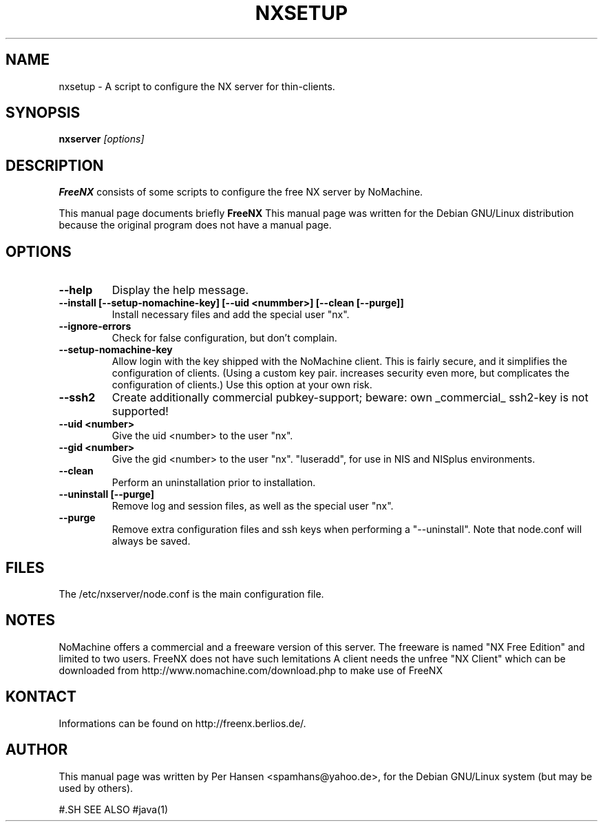 .TH NXSETUP 1
.SH NAME
nxsetup \- A script to configure the NX server for thin-clients.
.SH SYNOPSIS
.B nxserver
.I "[options]"
.SH DESCRIPTION
.B FreeNX
consists of some scripts to configure the free NX server by NoMachine.
.PP
This manual page documents briefly 
.BR FreeNX
.
This manual page was written for the Debian GNU/Linux distribution
because the original program does not have a manual page.

.SH OPTIONS
.TP
.B \--help
Display the help message.
.TP
.B \--install [--setup-nomachine-key] [--uid <nummber>] [--clean [--purge]]
Install necessary files and add the special user "nx".
.TP
.B \--ignore-errors
Check for false configuration, but don't complain.
.TP
.B \--setup-nomachine-key
Allow login with the key shipped with the NoMachine
client. This is fairly secure, and it simplifies the
configuration of clients. (Using a custom key pair.
increases security even more, but complicates the
configuration of clients.)
Use this option at your own risk.
.TP
.B \--ssh2
Create additionally commercial pubkey-support; beware:
own _commercial_ ssh2-key is not supported!
.TP
.B \--uid <number>
Give the uid <number> to the user "nx".
.TP
.B \--gid <number>
Give the gid <number> to the user "nx".
"luseradd", for use in NIS and NISplus environments.
.TP
.B \--clean
Perform an uninstallation prior to installation.
.TP
.B \--uninstall [--purge]
Remove log and session files, as well as the special
user "nx".
.TP
.B \--purge
Remove extra configuration files and ssh keys when
performing a "--uninstall".
Note that node.conf will always be saved.

.SH FILES
The /etc/nxserver/node.conf is the main configuration file.

.SH NOTES
NoMachine offers a commercial and a freeware version of this server.
The freeware is named "NX Free Edition" and limited to two users.
FreeNX does not have such lemitations
A client needs the unfree "NX Client" which can be downloaded from
http://www.nomachine.com/download.php to make use of FreeNX

.SH KONTACT
Informations can be found on http://freenx.berlios.de/.

.SH AUTHOR
This manual page was written by Per Hansen <spamhans@yahoo.de>,
for the Debian GNU/Linux system (but may be used by others).

#.SH SEE ALSO
#java(1)
